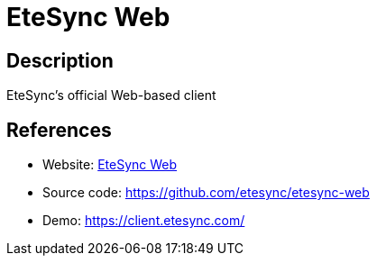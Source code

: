 = EteSync Web

:Name:          EteSync Web
:Language:      EteSync Web
:License:       AGPL-3.0
:Topic:         Calendaring and Contacts Management
:Category:      
:Subcategory:   

// END-OF-HEADER. DO NOT MODIFY OR DELETE THIS LINE

== Description

EteSync's official Web-based client

== References

* Website: https://www.etesync.com/faq/#web-client[EteSync Web]
* Source code: https://github.com/etesync/etesync-web[https://github.com/etesync/etesync-web]
* Demo: https://client.etesync.com/[https://client.etesync.com/]
